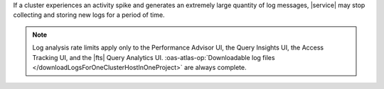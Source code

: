 If a cluster experiences an activity spike and generates an extremely large
quantity of log messages, |service| may stop collecting and storing new logs
for a period of time.

.. note::

   Log analysis rate limits apply only to the Performance Advisor UI, 
   the Query Insights UI, the Access Tracking UI, and the |fts| Query
   Analytics UI. :oas-atlas-op:`Downloadable log files 
   </downloadLogsForOneClusterHostInOneProject>` are always 
   complete.
